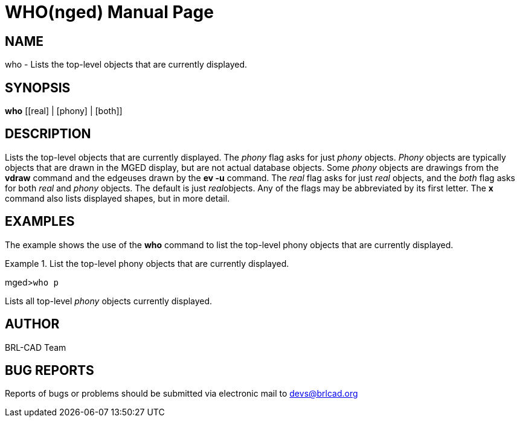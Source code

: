 = WHO(nged)
BRL-CAD Team
:doctype: manpage
:man manual: BRL-CAD MGED Commands
:man source: BRL-CAD
:page-layout: base

== NAME

who - Lists the top-level objects that are currently displayed.
   

== SYNOPSIS

*who* [[real] | [phony] | [both]]

== DESCRIPTION

Lists the top-level objects that are currently displayed. The __phony__ flag asks for just _phony_ objects. _Phony_ objects are typically objects that are drawn in the MGED display, but are not actual database objects. Some _phony_ objects are drawings from the [cmd]*vdraw* command and the edgeuses drawn by the [cmd]*ev -u* command. The _real_ flag asks for just _real_ objects, and the _both_ flag asks for both _real_ and _phony_ objects. The default is just __real__objects. Any of the flags may be abbreviated by its first letter. The [cmd]*x* command also lists displayed shapes, but in more detail. 

== EXAMPLES

The example shows the use of the [cmd]*who* command to list the top-level phony objects that are currently displayed. 

.List the top-level phony objects that are currently displayed.
====
[prompt]#mged>#[ui]`who p`

Lists all top-level _phony_ objects currently displayed. 
====

== AUTHOR

BRL-CAD Team

== BUG REPORTS

Reports of bugs or problems should be submitted via electronic mail to mailto:devs@brlcad.org[]
